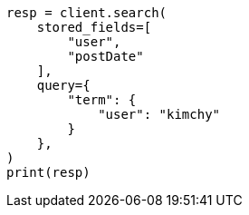 // This file is autogenerated, DO NOT EDIT
// search/search-your-data/retrieve-selected-fields.asciidoc:670

[source, python]
----
resp = client.search(
    stored_fields=[
        "user",
        "postDate"
    ],
    query={
        "term": {
            "user": "kimchy"
        }
    },
)
print(resp)
----
